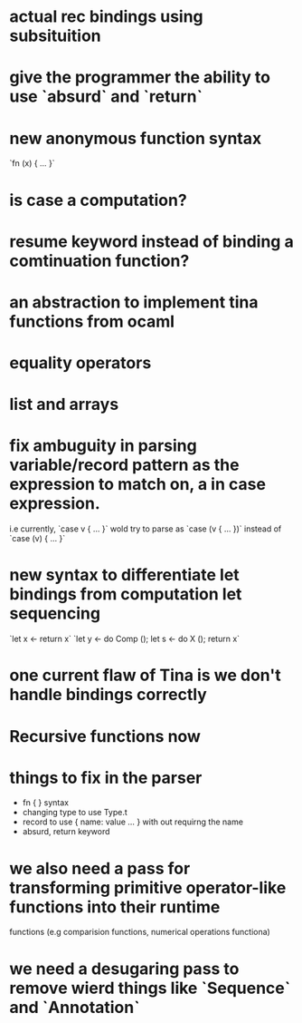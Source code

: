 


* actual rec bindings using subsituition
* give the programmer the ability to use `absurd` and `return`
* new anonymous function syntax
       `fn (x) { ... }`
* is case a computation?
* resume keyword instead of binding a comtinuation function?
* an abstraction to implement tina functions from ocaml
* equality operators
* list and arrays
* fix ambuguity in parsing variable/record pattern as the expression to match on, a in case expression.
  i.e currently, `case v { ... }` wold try to parse as `case (v { ... })`
      instead of `case (v) { ... }`
* new syntax to differentiate let bindings from computation let sequencing
                      `let x <- return x`
		      `let y <- do Comp ();
		       let s <- do X ();
		       return x`
* one current flaw of Tina is we don't handle bindings correctly

* Recursive functions now

* things to fix in the parser
  - fn { } syntax
  - changing type to use Type.t
  - record to use { name: value ... } with out requirng the name
  - absurd, return keyword

* we also need a pass for transforming primitive operator-like functions into their runtime
  functions (e.g comparision functions, numerical operations functiona)

* we need a desugaring pass to remove wierd things like `Sequence` and `Annotation`
